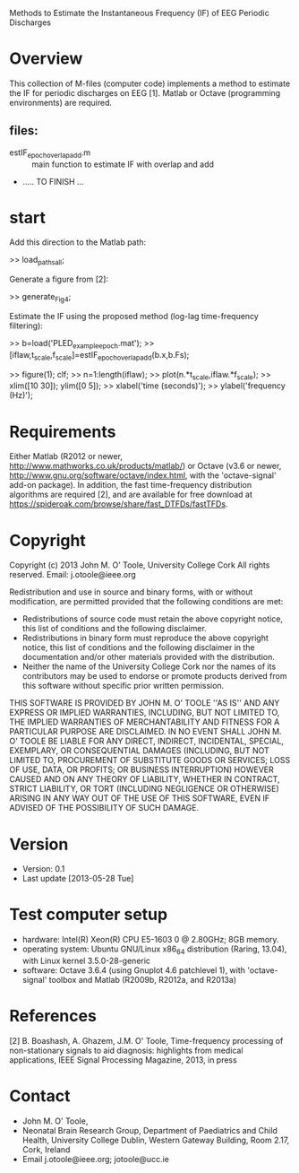 Methods to Estimate the Instantaneous Frequency (IF) of EEG Periodic Discharges

* Overview
  This collection of M-files (computer code) implements a method to estimate the IF for
  periodic discharges on EEG [1].  Matlab or Octave (programming environments) are
  required.

** files:
   - estIF_epoch_overlapadd.m :: main function to estimate IF with overlap and add
   - ..... TO FINISH ...


* start
  Add this direction to the Matlab path:
  
  >> load_paths_all;

  Generate a figure from [2]:

  >> generate_Fig4;

  Estimate the IF using the proposed method (log-lag time-frequency filtering):

  >>   b=load('PLED_example_epoch.mat');
  >>   [iflaw,t_scale,f_scale]=estIF_epoch_overlapadd(b.x,b.Fs);

  >>   figure(1); clf; 
  >>   n=1:length(iflaw);
  >>   plot(n.*t_scale,iflaw.*f_scale);
  >>   xlim([10 30]); ylim([0 5]);
  >>   xlabel('time (seconds)'); 
  >>   ylabel('frequency (Hz)'); 


* Requirements

  Either Matlab (R2012 or newer, http://www.mathworks.co.uk/products/matlab/) or Octave
  (v3.6 or newer, http://www.gnu.org/software/octave/index.html, with the 'octave-signal'
  add-on package).  In addition, the fast time-frequency distribution algorithms are
  required [2], and are available for free download at
  https://spideroak.com/browse/share/fast_DTFDs/fastTFDs.



* Copyright
  Copyright (c) 2013 John M. O' Toole, University College Cork
  All rights reserved.
  Email: 	  j.otoole@ieee.org

  Redistribution and use in source and binary forms, with or without
  modification, are permitted provided that the following
  conditions are met:
      * Redistributions of source code must retain the above
        copyright notice, this list of conditions and the following
        disclaimer.
      * Redistributions in binary form must reproduce the above
        copyright notice, this list of conditions and the following
        disclaimer in the documentation and/or other materials
        provided with the distribution.
      * Neither the name of the University College Cork nor the 
        names of its contributors may be used to endorse or promote 
        products derived from this software without specific prior 
        written permission.
  
  THIS SOFTWARE IS PROVIDED BY JOHN M. O' TOOLE ''AS IS'' AND ANY
  EXPRESS OR IMPLIED WARRANTIES, INCLUDING, BUT NOT LIMITED TO, THE
  IMPLIED WARRANTIES OF MERCHANTABILITY AND FITNESS FOR A PARTICULAR
  PURPOSE ARE DISCLAIMED. IN NO EVENT SHALL JOHN M. O' TOOLE BE
  LIABLE FOR ANY DIRECT, INDIRECT, INCIDENTAL, SPECIAL, EXEMPLARY, OR
  CONSEQUENTIAL DAMAGES (INCLUDING, BUT NOT LIMITED TO, PROCUREMENT
  OF SUBSTITUTE GOODS OR SERVICES; LOSS OF USE, DATA, OR PROFITS; OR
  BUSINESS INTERRUPTION) HOWEVER CAUSED AND ON ANY THEORY OF
  LIABILITY, WHETHER IN CONTRACT, STRICT LIABILITY, OR TORT
  (INCLUDING NEGLIGENCE OR OTHERWISE) ARISING IN ANY WAY OUT OF THE
  USE OF THIS SOFTWARE, EVEN IF ADVISED OF THE POSSIBILITY OF SUCH
  DAMAGE.



* Version
  + Version: 0.1
  + Last update [2013-05-28 Tue]


* Test computer setup
  - hardware:  Intel(R) Xeon(R) CPU E5-1603 0 @ 2.80GHz; 8GB memory.
  - operating system: Ubuntu GNU/Linux x86_64 distribution (Raring,
    13.04), with Linux kernel 3.5.0-28-generic
  - software: Octave 3.6.4 (using Gnuplot 4.6 patchlevel 1), with 
    'octave-signal' toolbox and Matlab (R2009b, R2012a, and R2013a)


* References
   [2] B. Boashash, A. Ghazem, J.M. O' Toole, Time-frequency processing of non-stationary
   signals to aid diagnosis: highlights from medical applications, IEEE Signal Processing
   Magazine, 2013, in press


* Contact
   - John M. O' Toole,  
   - Neonatal Brain Research Group, 
     Department of Paediatrics and Child Health,
     University College Dublin,
     Western Gateway Building, Room 2.17,
     Cork, Ireland
   - Email j.otoole@ieee.org; jotoole@ucc.ie	

